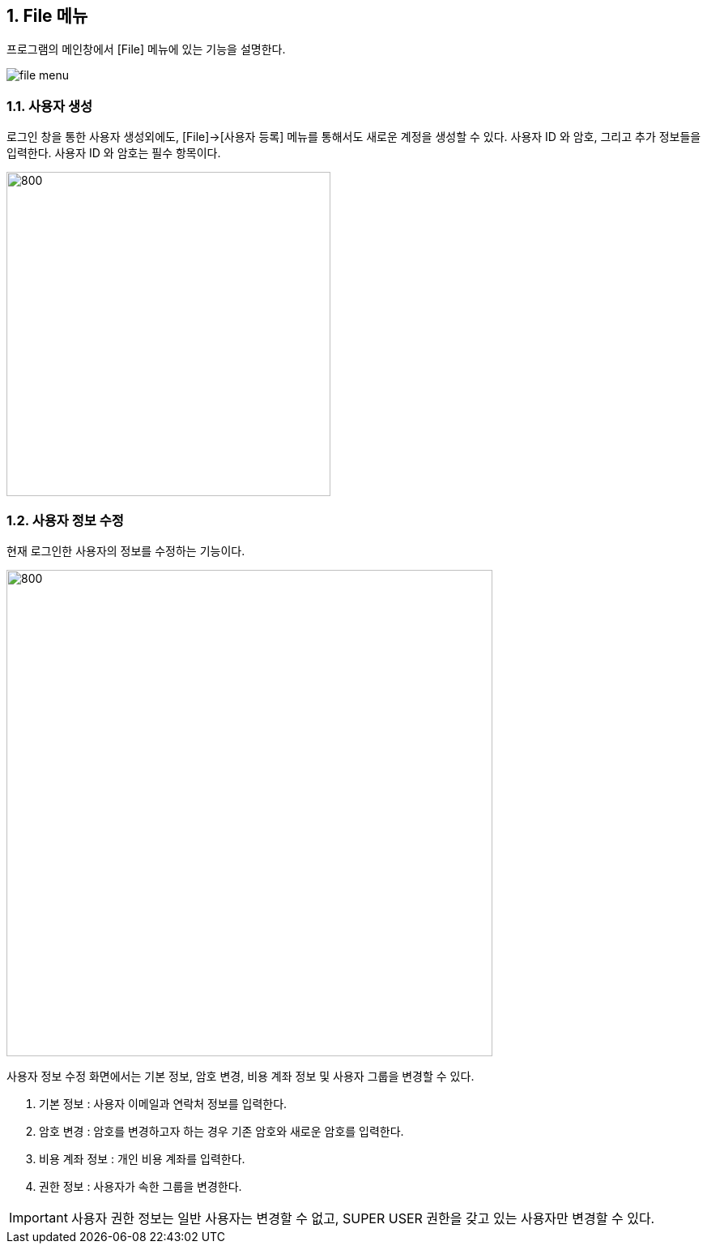 
:sectnums:

== File 메뉴 ==
프로그램의 메인창에서 [File] 메뉴에 있는 기능을 설명한다.

image::images/file_menu.gif[]

=== 사용자 생성 ===
로그인 창을 통한 사용자 생성외에도, [File]->[사용자 등록] 메뉴를 통해서도 새로운 계정을 생성할 수 있다. 사용자 ID 와 암호, 그리고 추가 정보들을 입력한다. 사용자 ID 와 암호는 필수 항목이다.

image::images/signup.gif[800,400]

=== 사용자 정보 수정 ===
현재 로그인한 사용자의 정보를 수정하는 기능이다.

image::images/edit_user.gif[800,600]

사용자 정보 수정 화면에서는 기본 정보, 암호 변경, 비용 계좌 정보 및 사용자 그룹을 변경할 수 있다.

. 기본 정보 : 사용자 이메일과 연락처 정보를 입력한다.
. 암호 변경 : 암호를 변경하고자 하는 경우 기존 암호와 새로운 암호를 입력한다.
. 비용 계좌 정보 : 개인 비용 계좌를 입력한다.
. 권한 정보 : 사용자가 속한 그룹을 변경한다.

IMPORTANT: 사용자 권한 정보는 일반 사용자는 변경할 수 없고, SUPER USER 권한을 갖고 있는 사용자만 변경할 수 있다.
